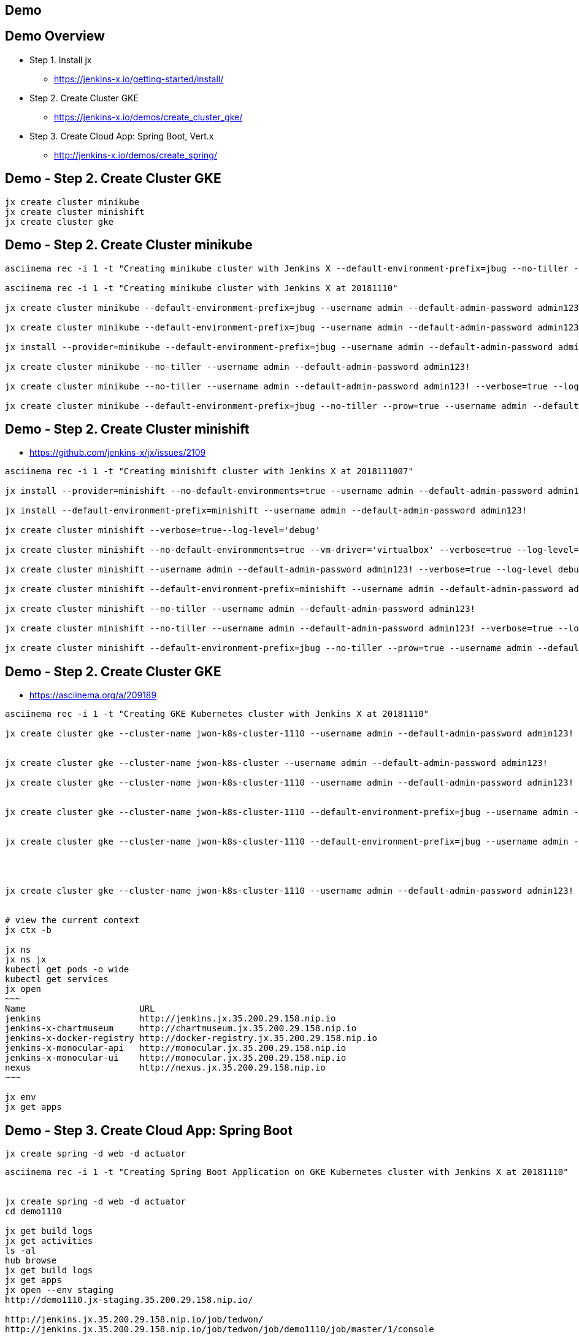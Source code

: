 == Demo

== Demo Overview

[%step]
* Step 1. Install jx
** https://jenkins-x.io/getting-started/install/ 
* Step 2. Create Cluster GKE
** https://jenkins-x.io/demos/create_cluster_gke/ 
* Step 3. Create Cloud App: Spring Boot, Vert.x
** http://jenkins-x.io/demos/create_spring/


== Demo - Step 2. Create Cluster GKE

----
jx create cluster minikube
jx create cluster minishift
jx create cluster gke
----

== Demo - Step 2. Create Cluster minikube

----
asciinema rec -i 1 -t "Creating minikube cluster with Jenkins X --default-environment-prefix=jbug --no-tiller --prow=true option"

asciinema rec -i 1 -t "Creating minikube cluster with Jenkins X at 20181110"

jx create cluster minikube --default-environment-prefix=jbug --username admin --default-admin-password admin123!

jx create cluster minikube --default-environment-prefix=jbug --username admin --default-admin-password admin123! --verbose=true --log-level debug

jx install --provider=minikube --default-environment-prefix=jbug --username admin --default-admin-password admin123! --verbose=true --log-level debug

jx create cluster minikube --no-tiller --username admin --default-admin-password admin123!

jx create cluster minikube --no-tiller --username admin --default-admin-password admin123! --verbose=true --log-level debug

jx create cluster minikube --default-environment-prefix=jbug --no-tiller --prow=true --username admin --default-admin-password admin123! --verbose=true --log-level debug
----

== Demo - Step 2. Create Cluster minishift

* https://github.com/jenkins-x/jx/issues/2109

----
asciinema rec -i 1 -t "Creating minishift cluster with Jenkins X at 2018111007"

jx install --provider=minishift --no-default-environments=true --username admin --default-admin-password admin123! --verbose=true --log-level='debug'

jx install --default-environment-prefix=minishift --username admin --default-admin-password admin123!

jx create cluster minishift --verbose=true--log-level='debug'

jx create cluster minishift --no-default-environments=true --vm-driver='virtualbox' --verbose=true --log-level='debug'

jx create cluster minishift --username admin --default-admin-password admin123! --verbose=true --log-level debug

jx create cluster minishift --default-environment-prefix=minishift --username admin --default-admin-password admin123! --verbose=true --log-level debug

jx create cluster minishift --no-tiller --username admin --default-admin-password admin123!

jx create cluster minishift --no-tiller --username admin --default-admin-password admin123! --verbose=true --log-level debug

jx create cluster minishift --default-environment-prefix=jbug --no-tiller --prow=true --username admin --default-admin-password admin123! --verbose=true --log-level debug
----

== Demo - Step 2. Create Cluster GKE

* https://asciinema.org/a/209189

[source,bash,options="nowrap"]
----
asciinema rec -i 1 -t "Creating GKE Kubernetes cluster with Jenkins X at 20181110"

jx create cluster gke --cluster-name jwon-k8s-cluster-1110 --username admin --default-admin-password admin123!


jx create cluster gke --cluster-name jwon-k8s-cluster --username admin --default-admin-password admin123!

jx create cluster gke --cluster-name jwon-k8s-cluster-1110 --username admin --default-admin-password admin123!


jx create cluster gke --cluster-name jwon-k8s-cluster-1110 --default-environment-prefix=jbug --username admin --default-admin-password admin123!


jx create cluster gke --cluster-name jwon-k8s-cluster-1110 --default-environment-prefix=jbug --username admin --default-admin-password admin123! --verbose=true --log-level debug




jx create cluster gke --cluster-name jwon-k8s-cluster-1110 --username admin --default-admin-password admin123! --verbose=true --log-level debug --no-tiller --prow=true


# view the current context
jx ctx -b

jx ns
jx ns jx
kubectl get pods -o wide
kubectl get services
jx open
~~~
Name                      URL
jenkins                   http://jenkins.jx.35.200.29.158.nip.io
jenkins-x-chartmuseum     http://chartmuseum.jx.35.200.29.158.nip.io
jenkins-x-docker-registry http://docker-registry.jx.35.200.29.158.nip.io
jenkins-x-monocular-api   http://monocular.jx.35.200.29.158.nip.io
jenkins-x-monocular-ui    http://monocular.jx.35.200.29.158.nip.io
nexus                     http://nexus.jx.35.200.29.158.nip.io
~~~

jx env
jx get apps
----

== Demo - Step 3. Create Cloud App: Spring Boot

----
jx create spring -d web -d actuator
----

[source,bash,options="nowrap"]
----

asciinema rec -i 1 -t "Creating Spring Boot Application on GKE Kubernetes cluster with Jenkins X at 20181110"


jx create spring -d web -d actuator
cd demo1110

jx get build logs
jx get activities
ls -al
hub browse
jx get build logs
jx get apps
jx open --env staging
http://demo1110.jx-staging.35.200.29.158.nip.io/

http://jenkins.jx.35.200.29.158.nip.io/job/tedwon/
http://jenkins.jx.35.200.29.158.nip.io/job/tedwon/job/demo1110/job/master/1/console

Jenkins Blue Ocean view
http://jenkins.jx.35.200.29.158.nip.io/blue/organizations/jenkins/tedwon%2Fdemo1110/detail/master/1/pipeline

https://github.com/tedwon/demo1110/blob/master/Jenkinsfile

https://github.com/tedwon/demo1110/blob/master/charts/demo1110/Makefile


https://github.com/tedwon/demo1110/commit/749ba83745b9c92978ea1c5f857e2239f53ee29f

https://github.com/tedwon/demo1110/releases


https://github.com/tedwon?tab=repositories
https://github.com/tedwon/environment-jwon-k8s-cluster-1110-staging

https://github.com/tedwon/environment-jwon-k8s-cluster-1110-production

https://github.com/tedwon/demo1110


https://github.com/tedwon/environment-jwon-k8s-cluster-1110-staging/commits/master

https://github.com/tedwon/environment-jwon-k8s-cluster-1110-staging/pull/1

https://github.com/tedwon/environment-jwon-k8s-cluster-1110-staging/commit/e7b59fb5c9a514779e5d850c2d6a81ab6295e6b8


jx create issue -t 'add a homepage'
https://github.com/tedwon/demo1110/issues/1


git checkout -b wip
echo "Hello Jenkins X v0.0.2" >> src/main/resources/static/index.html
tree src/main/resources
git add src
git status
git commit -a -m 'add a homepage fixes #1'
git push origin wip
hub pull-request
https://github.com/tedwon/demo1110/pull/2

http://jenkins.jx.35.200.29.158.nip.io/blue/organizations/jenkins/tedwon%2Fdemo1110/detail/PR-2/1/pipeline

http://demo1110.jx-tedwon-demo1110-pr-2.35.200.29.158.nip.io/



jx env dev
jx get build logs

# preview for PR reviewer
jx env                                                                                                                                    tedwon@mymac
? Pick environment: tedwon-demo1110-pr-2

jx open                                                                                                                                   tedwon@mymac
Name     URL
demo1110 http://demo1110.jx-tedwon-demo1110-pr-2.35.200.29.158.nip.io




jx get apps

https://github.com/tedwon/demo1110/pull/2

LGTM :+1
merge!

jx get build logs
> tedwon/demo1110/master


jx get apps
APPLICATION STAGING PODS URL                                             PRODUCTION PODS URL
demo1110    0.0.2        http://demo1110.jx-staging.35.200.29.158.nip.io



https://github.com/tedwon/demo1110/releases

https://github.com/tedwon/demo1110/releases/tag/v0.0.2

https://github.com/tedwon/demo1110/issues/1

https://github.com/tedwon/demo1110/pull/2


git checkout master
git pull

jx env
> production
jx open
jx get apps

jx promote --version 0.0.2 --env production --timeout 1h
jx get build logs
jx get apps
APPLICATION STAGING PODS URL                                             PRODUCTION PODS URL
demo1110    0.0.2   1/1  http://demo1110.jx-staging.35.200.29.158.nip.io 0.0.2      1/1  http://demo1110.jx-production.35.200.29.158.nip.io




jx env
jx open
> production
Name     URL
demo1110 http://demo1110.jx-production.35.200.29.158.nip.io


----


== Demo - Step 3. Create Cloud App: Vert.x

----
jx import
----

* http://start.vertx.io/

----
asciinema rec -i 1 -t "Creating Vert.x Application on GKE Kubernetes cluster with Jenkins X at 20181110"


unzip starter.zip && mv starter starter1110

cd starter1110

mvn -DskipTests clean package exec:java
mvn clean
jx import
jx console
http://jenkins.jx.35.200.29.158.nip.io/blue
http://jenkins.jx.35.200.29.158.nip.io/blue/organizations/jenkins/tedwon%2Fstarter1110/detail/master/1/pipeline

Abort
mvn -DskipTests clean package
ls -al target
code Dockerfile
git commit -a -m "update Dockerfile"
git push
jx get build logs
> tedwon/starter1110/master

jx open --env staging
jx get apps
jx promote --version 1.0.1 --env production --timeout 1h
https://github.com/tedwon/environment-jwon-k8s-cluster-1110-production/pull/3

http://jenkins.jx.35.200.29.158.nip.io/blue/organizations/jenkins/tedwon%2Fenvironment-jwon-k8s-cluster-1110-production/detail/PR-3/1/pipeline

jx get build logs
jx get apps
----


== Demo - Install jx on Cluster OpenShift

----
$ oc login https://openshift.myshiftcluster2.lab.pnq2.cee.redhat.com/  --username=admin --password=RedHat1! --insecure-skip-tls-verify=true
Login successful.

You have access to the following projects and can switch between them with 'oc project <projectname>':

  * cicd-admin
    dev-admin
    stage-admin

Using project "cicd-admin".


$ jx install 
Using helmBinary helm with feature flag: none
error: Failed to ensure the namespace jx is created: Failed to create Namespace jx namespaces is forbidden: User "admin" cannot create namespaces at the cluster scope: no RBAC policy matched
Is this an RBAC issue on your cluster?
----



== jx create env

* https://jenkins-x.io/about/features/#environments

----
jx create env

jx create env --verbose=true

jx create env -n prod-usa -l Production-usa --namespace prod-usa --fork-git-repo='git@github.com:tedwon/environment-jbug-staging.git' --verbose=true

jx promote --version 1.0.1 --env prod-usa --timeout 1h

jx delete env
? Pick environment: staging
Deleted environment staging
To delete the associated namespace staging for environment jx-staging then please run this command
  kubectl delete namespace jx-staging

~ » kubectl delete namespace jx-staging                                                                            tedwon@mymac
namespace "jx-staging" deleted


Hi team, I'm tried to create a new environment by "jx create env" on minishift. But failed with below message:
~~~
Using helmBinary helm with feature flag: none
Applying helm chart at . as release name jx-staging to namespace jx-staging
EXITCODE   0error: failed to run 'helm upgrade --namespace jx-staging --install --wait --force --timeout 600 jx-staging .' command in directory '.', output: 'Release "jx-staging" does not exist. Installing it now.
Error: Job failed: BackoffLimitExceeded': exit status 1
~~~
What does "Installing it now." mean? How can I install it? It worked on gke cluster.


jx promote --diff --from staging --to production

jx repository

jx status
Jenkins X checks passed for Cluster(gke_jwon-k8s-project_asia-northeast1-a_jwon-k8s-cluster-1110): 1 nodes, memory 13% of 27219384Ki, cpu 34% of 7910m. Jenkins is running at http://jenkins.jx.35.243.86.163.nip.io
----
